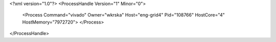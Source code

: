 <?xml version="1.0"?>
<ProcessHandle Version="1" Minor="0">
    <Process Command="vivado" Owner="wkrska" Host="eng-grid4" Pid="108766" HostCore="4" HostMemory="7972720">
    </Process>
</ProcessHandle>
